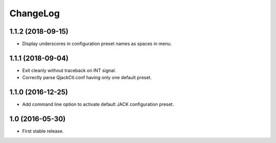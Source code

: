 ChangeLog
=========


1.1.2 (2018-09-15)
------------------

* Display underscores in configuration preset names as spaces in menu.


1.1.1 (2018-09-04)
------------------

* Exit cleanly without traceback on INT signal.
* Correctly parse QjackCtl.conf having only one default preset.


1.1.0 (2016-12-25)
------------------

* Add command line option to activate default JACK configuration preset.


1.0 (2016-05-30)
----------------

* First stable release.
